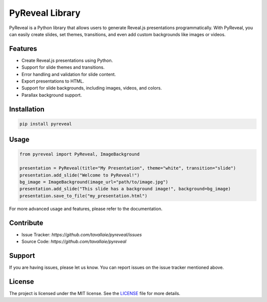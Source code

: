 ================
PyReveal Library
================

PyReveal is a Python library that allows users to generate Reveal.js presentations programmatically. With PyReveal, you can easily create slides, set themes, transitions, and even add custom backgrounds like images or videos.

Features
========

- Create Reveal.js presentations using Python.
- Support for slide themes and transitions.
- Error handling and validation for slide content.
- Export presentations to HTML.
- Support for slide backgrounds, including images, videos, and colors.
- Parallax background support.

Installation
============

.. code-block:: bash

   pip install pyreveal

Usage
=====

.. code-block:: python

   from pyreveal import PyReveal, ImageBackground

   presentation = PyReveal(title="My Presentation", theme="white", transition="slide")
   presentation.add_slide("Welcome to PyReveal!")
   bg_image = ImageBackground(image_url="path/to/image.jpg")
   presentation.add_slide("This slide has a background image!", background=bg_image)
   presentation.save_to_file("my_presentation.html")

For more advanced usage and features, please refer to the documentation.

Contribute
==========

- Issue Tracker: `https://github.com/tavallaie/pyreveal/issues`
- Source Code: `https://github.com/tavallaie/pyreveal`

Support
=======

If you are having issues, please let us know. You can report issues on the issue tracker mentioned above.


License
=======

The project is licensed under the MIT license. See the `LICENSE`_ file for more details.

.. _LICENSE: ./LICENSE
